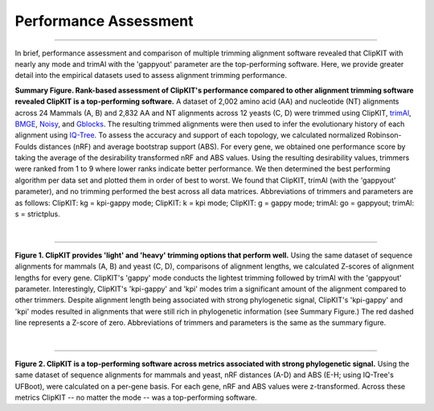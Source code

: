 Performance Assessment
======================

^^^^^


In brief, performance assessment and comparison of multiple trimming alignment software
revealed that ClipKIT with nearly any mode and trimAl with the 'gappyout' parameter are
the top-performing software. Here, we provide greater detail into the empirical datasets
used to assess alignment trimming performance.

.. image:: ../_static/img/Performance_summary_desirability.jpg

**Summary Figure. Rank-based assessment of ClipKIT's performance compared to other 
alignment trimming software revealed ClipKIT is a top-performing software.** A dataset of
2,002 amino acid (AA) and nucleotide (NT) alignments across 24 Mammals (A, B) and 2,832
AA and NT alignments across 12 yeasts (C, D) were trimmed using ClipKIT,
`trimAl <https://www.ncbi.nlm.nih.gov/pmc/articles/PMC2712344/>`_, 
`BMGE <https://www.ncbi.nlm.nih.gov/pmc/articles/PMC3017758/>`_,
`Noisy <https://www.ncbi.nlm.nih.gov/pubmed/18577231>`_, and
`Gblocks <https://www.ncbi.nlm.nih.gov/pubmed/17654362>`_. The resulting trimmed 
alignments were then used to infer the evolutionary history of each alignment using
`IQ-Tree <https://www.ncbi.nlm.nih.gov/pubmed/32011700>`_. To assess the accuracy and
support of each topology, we calculated normalized Robinson-Foulds distances (nRF) and
average bootstrap support (ABS). For every gene, we obtained one performance score by
taking the average of the desirability transformed nRF and ABS values. Using the
resulting desirability values, trimmers were ranked from 1 to 9 where lower ranks
indicate better performance. We then determined the best performing algorithm per data
set and plotted them in order of best to worst. We found that ClipKIT, trimAl (with
the 'gappyout' parameter), and no trimming performed the best across all data matrices.
Abbreviations of trimmers and parameters are as follows: ClipKIT: kg = kpi-gappy mode;
ClipKIT: k = kpi mode; ClipKIT: g = gappy mode; trimAl: go = gappyout; trimAl: s =
strictplus.

|

^^^^^

.. image:: ../_static/img/Alignment_length_zscores.jpg

**Figure 1. ClipKIT provides 'light' and 'heavy' trimming options that perform
well.** Using the same dataset of sequence alignments for mammals (A, B) and yeast (C, D),
comparisons of alignment lengths, we calculated Z-scores of alignment lengths for every 
gene. ClipKIT's 'gappy' mode conducts the lightest trimming followed by trimAl with the 
'gappyout' parameter. Interestingly, ClipKIT's 'kpi-gappy' and 'kpi' modes trim a 
significant amount of the alignment compared to other trimmers. Despite alignment length 
being associated with strong phylogenetic signal, ClipKIT's 'kpi-gappy' and 'kpi' modes 
resulted in alignments that were still rich in phylogenetic information (see Summary 
Figure.) The red dashed line represents a Z-score of zero. Abbreviations of trimmers and 
parameters is the same as the summary figure.

|

^^^^^

.. image:: ../_static/img/RF_and_ABS_zscores.jpg

**Figure 2. ClipKIT is a top-performing software across metrics associated with strong
phylogenetic signal.** Using the same dataset of sequence alignments for mammals and
yeast, nRF distances (A-D) and ABS (E-H; using IQ-Tree's UFBoot), were calculated on a
per-gene basis. For each gene, nRF and ABS values were z-transformed. Across these metrics
ClipKIT -- no matter the mode -- was a top-performing software.